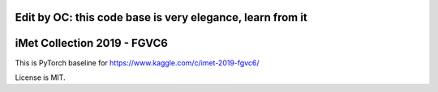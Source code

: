Edit by OC:  this code base is very elegance, learn from it
=====


iMet Collection 2019 - FGVC6
============================

This is PyTorch baseline for https://www.kaggle.com/c/imet-2019-fgvc6/

License is MIT.
